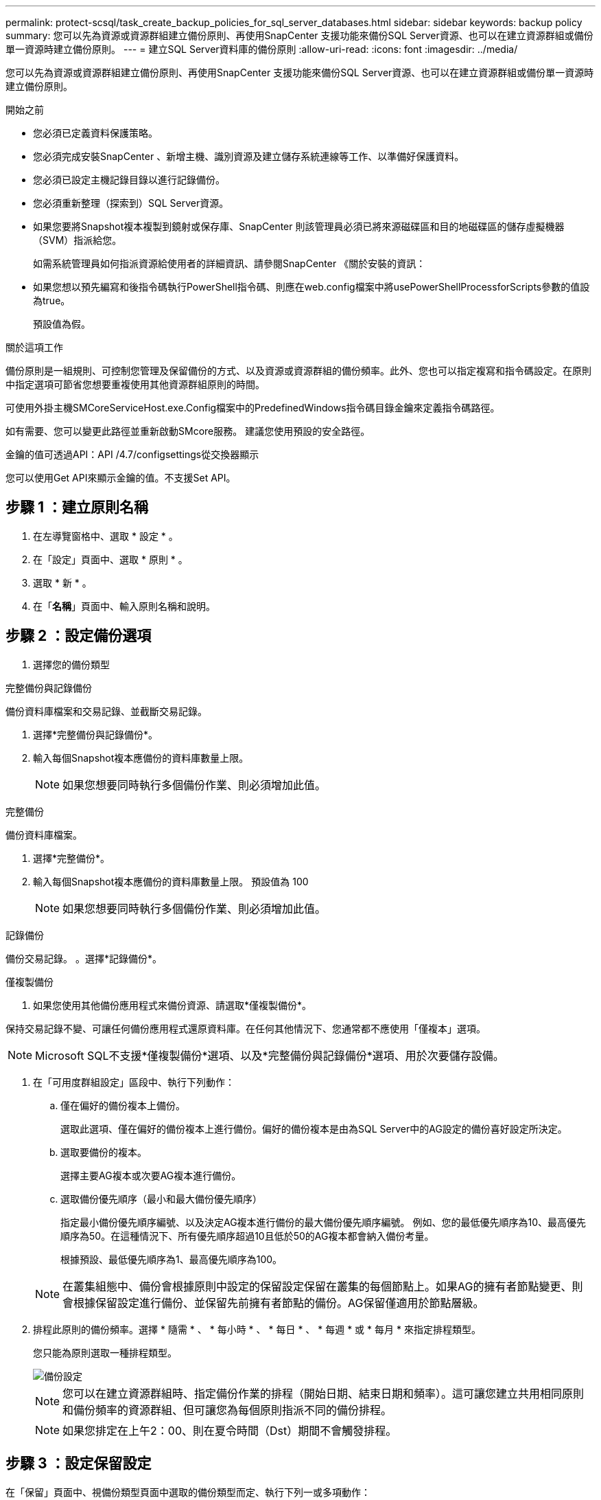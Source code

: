 ---
permalink: protect-scsql/task_create_backup_policies_for_sql_server_databases.html 
sidebar: sidebar 
keywords: backup policy 
summary: 您可以先為資源或資源群組建立備份原則、再使用SnapCenter 支援功能來備份SQL Server資源、也可以在建立資源群組或備份單一資源時建立備份原則。 
---
= 建立SQL Server資料庫的備份原則
:allow-uri-read: 
:icons: font
:imagesdir: ../media/


[role="lead"]
您可以先為資源或資源群組建立備份原則、再使用SnapCenter 支援功能來備份SQL Server資源、也可以在建立資源群組或備份單一資源時建立備份原則。

.開始之前
* 您必須已定義資料保護策略。
* 您必須完成安裝SnapCenter 、新增主機、識別資源及建立儲存系統連線等工作、以準備好保護資料。
* 您必須已設定主機記錄目錄以進行記錄備份。
* 您必須重新整理（探索到）SQL Server資源。
* 如果您要將Snapshot複本複製到鏡射或保存庫、SnapCenter 則該管理員必須已將來源磁碟區和目的地磁碟區的儲存虛擬機器（SVM）指派給您。
+
如需系統管理員如何指派資源給使用者的詳細資訊、請參閱SnapCenter 《關於安裝的資訊：

* 如果您想以預先編寫和後指令碼執行PowerShell指令碼、則應在web.config檔案中將usePowerShellProcessforScripts參數的值設為true。
+
預設值為假。



.關於這項工作
備份原則是一組規則、可控制您管理及保留備份的方式、以及資源或資源群組的備份頻率。此外、您也可以指定複寫和指令碼設定。在原則中指定選項可節省您想要重複使用其他資源群組原則的時間。

可使用外掛主機SMCoreServiceHost.exe.Config檔案中的PredefinedWindows指令碼目錄金鑰來定義指令碼路徑。

如有需要、您可以變更此路徑並重新啟動SMcore服務。  建議您使用預設的安全路徑。

金鑰的值可透過API：API /4.7/configsettings從交換器顯示

您可以使用Get API來顯示金鑰的值。不支援Set API。



== 步驟 1 ：建立原則名稱

. 在左導覽窗格中、選取 * 設定 * 。
. 在「設定」頁面中、選取 * 原則 * 。
. 選取 * 新 * 。
. 在「*名稱*」頁面中、輸入原則名稱和說明。




== 步驟 2 ：設定備份選項

. 選擇您的備份類型


[role="tabbed-block"]
====
.完整備份與記錄備份
--
備份資料庫檔案和交易記錄、並截斷交易記錄。

. 選擇*完整備份與記錄備份*。
. 輸入每個Snapshot複本應備份的資料庫數量上限。
+

NOTE: 如果您想要同時執行多個備份作業、則必須增加此值。



--
.完整備份
--
備份資料庫檔案。

. 選擇*完整備份*。
. 輸入每個Snapshot複本應備份的資料庫數量上限。
預設值為 100
+

NOTE: 如果您想要同時執行多個備份作業、則必須增加此值。



--
.記錄備份
--
備份交易記錄。
。選擇*記錄備份*。

--
.僅複製備份
--
. 如果您使用其他備份應用程式來備份資源、請選取*僅複製備份*。


保持交易記錄不變、可讓任何備份應用程式還原資料庫。在任何其他情況下、您通常都不應使用「僅複本」選項。


NOTE: Microsoft SQL不支援*僅複製備份*選項、以及*完整備份與記錄備份*選項、用於次要儲存設備。

--
====
. 在「可用度群組設定」區段中、執行下列動作：
+
.. 僅在偏好的備份複本上備份。
+
選取此選項、僅在偏好的備份複本上進行備份。偏好的備份複本是由為SQL Server中的AG設定的備份喜好設定所決定。

.. 選取要備份的複本。
+
選擇主要AG複本或次要AG複本進行備份。

.. 選取備份優先順序（最小和最大備份優先順序）
+
指定最小備份優先順序編號、以及決定AG複本進行備份的最大備份優先順序編號。        例如、您的最低優先順序為10、最高優先順序為50。在這種情況下、所有優先順序超過10且低於50的AG複本都會納入備份考量。

+
根據預設、最低優先順序為1、最高優先順序為100。



+

NOTE: 在叢集組態中、備份會根據原則中設定的保留設定保留在叢集的每個節點上。如果AG的擁有者節點變更、則會根據保留設定進行備份、並保留先前擁有者節點的備份。AG保留僅適用於節點層級。

. 排程此原則的備份頻率。選擇 * 隨需 * 、 * 每小時 * 、 * 每日 * 、 * 每週 * 或 * 每月 * 來指定排程類型。
+
您只能為原則選取一種排程類型。

+
image::../media/backup_settings.gif[備份設定]

+

NOTE: 您可以在建立資源群組時、指定備份作業的排程（開始日期、結束日期和頻率）。這可讓您建立共用相同原則和備份頻率的資源群組、但可讓您為每個原則指派不同的備份排程。

+

NOTE: 如果您排定在上午2：00、則在夏令時間（Dst）期間不會觸發排程。





== 步驟 3 ：設定保留設定

在「保留」頁面中、視備份類型頁面中選取的備份類型而定、執行下列一或多項動作：

. 在「最新還原作業的保留設定」區段中、執行下列其中一項動作：


[role="tabbed-block"]
====
.特定份數
--
僅保留特定數量的 Snapshot 複本。

. 選取*保留記錄備份適用於最後的<number>天*選項、然後指定保留天數。如果您接近此限制、可能會想要刪除舊版複本。


--
.特定天數
--
將備份複本保留一段特定天數。

. 選取*保留記錄備份適用於上次的完整備份天數*選項、並指定保留記錄備份複本的天數。


--
====
. 在「隨需保留」設定的*完整備份保留設定*區段中、執行下列動作：
+
.. 指定要保留的 Snapshot 複本總數
+
... 若要指定要保留的 Snapshot 複本數量、請選取 * 要保留的 Snapshot 複本總數 * 。
... 如果Snapshot複本數量超過指定數量、則會刪除Snapshot複本、並先刪除最舊的複本。







IMPORTANT: 根據預設、保留計數的值設為2。如果您將保留數設為1、則保留作業可能會失敗、因為第一個Snapshot複本是SnapVault 參考Snapshot複本、用於進行此關係、直到將較新的Snapshot複本複寫到目標為止。


NOTE: 對於使用率為1018的ONTAP 資源、如使用率為0、9.4或更新版本、ONTAP 而使用率為254的資源、如使用率為0、9.3或更新版本。如果保留設定的值高於基礎ONTAP 版支援的值、則備份將會失敗。

. 保留 Snapshot 複本的時間長度
+
.. 如果要指定刪除Snapshot複本之前保留Snapshot複本的天數、請選取*保留Snapshot複本*。




. 在「*完整備份保留設定*」區段中、針對「每小時」、「每日」、「每週」和「每月」保留設定、指定「備份類型」頁面中所選排程類型的保留設定。
+
.. 指定要保留的 Snapshot 複本總數
+
... 若要指定要保留的 Snapshot 複本數量、請選取 * 要保留的 Snapshot 複本總數 * 。如果Snapshot複本數量超過指定數量、則會刪除Snapshot複本、並先刪除最舊的複本。







IMPORTANT: 如果您打算啟用SnapVault 此功能、則必須將保留數設為2或更高。如果您將保留數設為1、則保留作業可能會失敗、因為第一個Snapshot複本是SnapVault 參考Snapshot複本、用於進行此關係、直到將較新的Snapshot複本複寫到目標為止。

. 保留 Snapshot 複本的時間長度
+
.. 若要指定刪除 Snapshot 複本之前要保留的天數、請選取 * 保留 Snapshot 複本 * 。




記錄Snapshot複本保留預設為7天。使用Set-SmPolicy Cmdlet變更記錄Snapshot複本保留。

此範例將記錄Snapshot複本保留設為2：

.範例
[]
====
Set-SmPolicy -PolicyName 'newpol' -PolicyType 'Backup' -PluginPolicyType 'SSQL' -sqlbackuptype 'FullBackupAndLogBackup' -RetentionSettings @{BackupType='Data';ScheduleType='Hour';RetentionschedulerCount=2}@{BackupType='Log_ScheduleType=Retenthoure2;RetenteType='Type='LogOnClinthouring@'

====
https://kb.netapp.com/Advice_and_Troubleshooting/Data_Protection_and_Security/SnapCenter/SnapCenter_retains_Snapshot_copies_of_the_database["可保留資料庫的Snapshot複本SnapCenter"]



== 步驟 4 ：設定複寫設定

. 在「複寫」頁面中、指定複寫至次要儲存系統：


[role="tabbed-block"]
====
.更新 SnapMirror
--
在建立本機 Snapshot 複本之後更新 SnapMirror 。

. 選取此選項可在另一個磁碟區（SnapMirror）上建立備份集的鏡射複本。


--
.更新 SnapVault
--
建立 Snapshot 複本後更新 SnapVault 。

. 選取此選項以執行磁碟對磁碟備份複寫。


--
.次要原則標籤
--
. 選取Snapshot標籤。


根據您選取的Snapshot複本標籤、ONTAP 將套用符合標籤的次要Snapshot複本保留原則。


NOTE: 如果您在建立本機Snapshot複本之後選擇*更新SnapMirror、您可以選擇性地指定次要原則標籤。不過、如果SnapVault 您在建立本機Snapshot複本*之後選擇*更新SUpdate、則應指定次要原則標籤。

--
.錯誤重試計數
--
. 輸入在程序停止之前應進行的複寫嘗試次數。


--
====


== 步驟 5 ：設定指令碼設定

. 在「指令碼」頁面中、分別輸入備份作業之前或之後應執行的指令碼或指令碼路徑和引數。
+
例如、您可以執行指令碼來更新SNMP設陷、自動化警示及傳送記錄。

+

NOTE: 預先編寫或後製指令碼路徑不應包含磁碟機或共用區。路徑應相對於指令碼路徑。

+

NOTE: 您必須在ONTAP 支援中設定SnapMirror保留原則、使次要儲存設備不會達到Snapshot複本的上限。





== 步驟 6 ：設定驗證設定

在「驗證」頁面中、執行下列步驟：

. 在「執行下列備份排程驗證」區段中、選取排程頻率。
. 在Database Consistency Check options（資料庫一致性檢查選項）區段中、執行下列動作：
+
.. 將完整性結構限制為資料庫的實體結構（僅限實體）
+
... 選取*將完整性結構限制為資料庫的實體結構（僅限實體）*、將完整性檢查限制在資料庫的實體結構上、並偵測毀損的頁面、Checksum故障及影響資料庫的常見硬體故障。


.. 隱藏所有資訊訊息（無 INFOMSGS ）
+
... 選擇*抑制所有資訊訊息（no_INFOMSGS）*以隱藏所有資訊訊息。預設為選取。


.. 顯示每個物件所有回報的錯誤訊息（all_ERRORMSGS）
+
... 選取*顯示每個物件所有報告的錯誤訊息（all_ERRORMSGS）*、以顯示每個物件所有報告的錯誤。


.. 請勿檢查非叢集式索引（NOINEX）
+
... 如果不想檢查非叢集索引、請選取*不要檢查非叢集索引（NOINEX）*。         SQL Server資料庫使用Microsoft SQL Server資料庫一致性檢查程式（DBCC）來檢查資料庫中物件的邏輯和實體完整性。


.. 限制檢查並取得鎖定、而非使用內部資料庫Snapshot複本（TABLOCK）
+
... 選擇*限制檢查並取得鎖定、而非使用內部資料庫Snapshot複本（TABLOCK*）*來限制檢查並取得鎖定、而非使用內部資料庫Snapshot複本。




. 在「*記錄備份*」區段中、選取*完成時驗證記錄備份*、以在完成時驗證記錄備份。
. 在「*驗證指令碼設定*」區段中、分別輸入驗證作業之前或之後應執行的預先記錄或PostScript路徑和引數。
+

NOTE: 預先編寫或後製指令碼路徑不應包含磁碟機或共用區。路徑應相對於指令碼路徑。





== 步驟 7 ：檢視摘要

. 檢閱摘要、然後選取 * 完成 * 。

